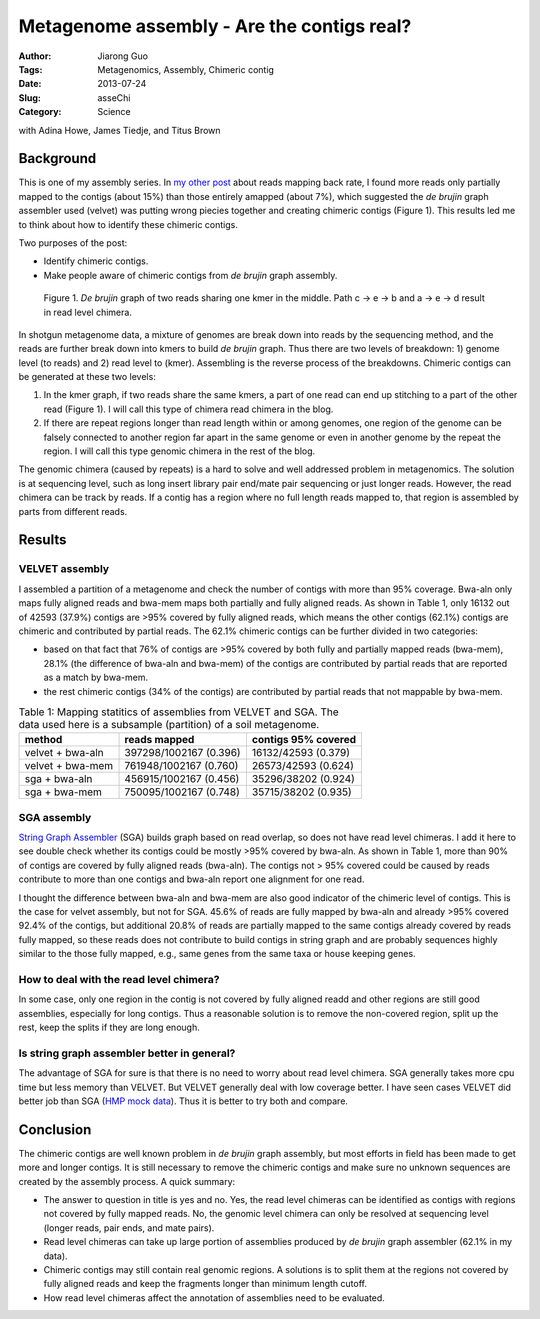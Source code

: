 ###########################################
Metagenome assembly - Are the contigs real?
###########################################

:Author: Jiarong Guo
:Tags: Metagenomics, Assembly, Chimeric contig
:Date: 2013-07-24
:Slug: asseChi
:Category: Science

with Adina Howe, James Tiedje, and Titus Brown

Background
==========

This is one of my assembly series. In `my other post <http://jiarong.github.io/blog/asseMap.html>`__ about reads mapping back rate, I found more reads only partially mapped to the contigs (about 15%) than those entirely amapped (about 7%), which suggested the *de brujin* graph assembler used (velvet) was putting wrong piecies together and creating chimeric contigs (Figure 1). This results led me to think about how to identify these chimeric contigs.

Two purposes of the post:

- Identify chimeric contigs.
- Make people aware of chimeric contigs from *de brujin* graph assembly.

.. figure:: static/images/readChi.png
   :width: 80%

   Figure 1. *De brujin* graph of two reads sharing one kmer in the middle. Path c -> e -> b and a -> e -> d result in read level chimera.

In shotgun metagenome data, a mixture of genomes are break down into reads by the sequencing method, and the reads are further break down into kmers to build *de brujin* graph. Thus there are two levels of breakdown: 1) genome level (to reads) and 2) read level to (kmer). Assembling is the reverse process of the breakdowns. Chimeric contigs can be generated at these two levels:

1. In the kmer graph, if two reads share the same kmers, a part of one read can end up stitching to a part of the other read (Figure 1). I will call this type of chimera read chimera in the blog.

2. If there are repeat regions longer than read length within or among genomes, one region of the genome can be falsely connected to another region far apart in the same genome or even in another genome by the repeat the region. I will call this type genomic chimera in the rest of the blog.

The genomic chimera (caused by repeats) is a hard to solve and well addressed problem in metagenomics. The solution is at sequencing level, such as long insert library pair end/mate pair sequencing or just longer reads. However, the read chimera can be track by reads. If a contig has a region where no full length reads mapped to, that region is assembled by parts from different reads. 

Results
=======

VELVET assembly
---------------
I assembled a partition of a metagenome and check the number of contigs with more than 95% coverage. Bwa-aln only maps fully aligned reads and bwa-mem maps both partially and fully aligned reads. As shown in Table 1, only 16132 out of 42593 (37.9%) contigs are >95% covered by fully aligned reads, which means the other contigs (62.1%) contigs are chimeric and contributed by partial reads. The 62.1% chimeric contigs can be further divided in two categories:

- based on that fact that 76% of contigs are >95% covered by both fully and partially mapped reads (bwa-mem), 28.1% (the difference of bwa-aln and bwa-mem) of the contigs are contributed by partial reads that are reported as a match by bwa-mem.
- the rest chimeric contigs (34% of the contigs) are contributed by partial reads that not mappable by bwa-mem. 


.. table:: Table 1: Mapping statitics of assemblies from VELVET and SGA. The data used here is a subsample (partition) of a soil metagenome.

    ================  ======================  ===================
    method            reads mapped            contigs 95% covered
    ================  ======================  ===================
    velvet + bwa-aln  397298/1002167 (0.396)  16132/42593 (0.379)
    velvet + bwa-mem  761948/1002167 (0.760)  26573/42593 (0.624)
    sga + bwa-aln     456915/1002167 (0.456)  35296/38202 (0.924)
    sga + bwa-mem     750095/1002167 (0.748)  35715/38202 (0.935)
    ================  ======================  ===================

SGA assembly
------------
`String Graph Assembler <http://www.homolog.us/blogs/blog/2012/02/11/string-graph-assembler/>`__ (SGA) builds graph based on read overlap, so does not have read level chimeras. I add it here to see double check whether its contigs could be mostly >95% covered by bwa-aln. As shown in Table 1, more than 90% of contigs are covered by fully aligned reads (bwa-aln). The contigs not > 95% covered could be caused by reads contribute to more than one contigs and bwa-aln report one alignment for one read.

I thought the difference between bwa-aln and bwa-mem are also good indicator of the chimeric level of contigs. This is the case for velvet assembly, but not for SGA. 45.6% of reads are fully mapped by bwa-aln and already >95% covered 92.4% of the contigs, but additional 20.8% of reads are partially mapped to the same contigs already covered by reads fully mapped, so these reads does not contribute to build contigs in string graph and are probably sequences highly similar to the those fully mapped, e.g., same genes from the same taxa or house keeping genes.

How to deal with the read level chimera?
----------------------------------------
In some case, only one region in the contig is not covered by fully aligned readd and other regions are still good assemblies, especially for long contigs. Thus a reasonable solution is to remove the non-covered region, split up the rest, keep the splits if they are long enough.


Is string graph assembler better in general?
--------------------------------------------
The advantage of SGA for sure is that there is no need to worry about read level chimera. SGA generally takes more cpu time but less memory than VELVET. But VELVET generally deal with low coverage better. I have seen cases VELVET did better job than SGA (`HMP mock data <http://www.hmpdacc.org/HMMC/>`__). Thus it is better to try both and compare.


Conclusion
==========

The chimeric contigs are well known problem in *de brujin* graph assembly, but most efforts in field has been made to get more and longer contigs. It is still necessary to remove the chimeric contigs and make sure no unknown sequences are created by the assembly process. A quick summary:

- The answer to question in title is yes and no. Yes, the read level chimeras can be identified as contigs with regions not covered by fully mapped reads. No, the genomic level chimera can only be resolved at sequencing level (longer reads, pair ends, and mate pairs).

- Read level chimeras can take up large portion of assemblies produced by *de brujin* graph assembler (62.1% in my data).

- Chimeric contigs may still contain real genomic regions. A solutions is to split them at the regions not covered by fully aligned reads and keep the fragments longer than minimum length cutoff.

- How read level chimeras affect the annotation of assemblies need to be evaluated.
